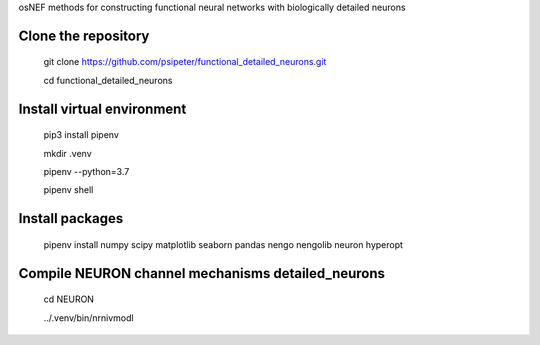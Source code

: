 osNEF methods for constructing functional neural networks with biologically detailed neurons

Clone the repository
=======
  
  git clone https://github.com/psipeter/functional_detailed_neurons.git

  cd functional_detailed_neurons
    
Install virtual environment
=======

  pip3 install pipenv

  mkdir .venv

  pipenv --python=3.7

  pipenv shell


Install packages
=======
    
  pipenv install numpy scipy matplotlib seaborn pandas nengo nengolib neuron hyperopt


Compile NEURON channel mechanisms detailed_neurons
=======

  cd NEURON

  ../.venv/bin/nrnivmodl

